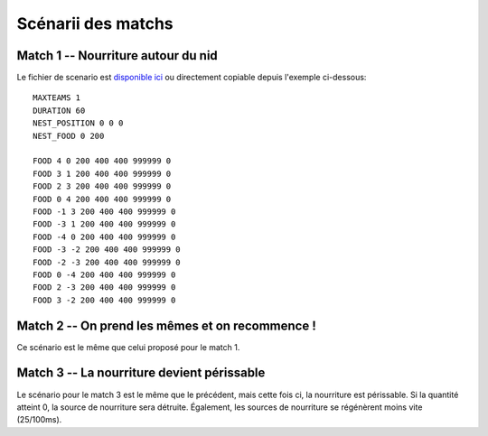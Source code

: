 ===================
Scénarii des matchs
===================

Match 1 -- Nourriture autour du nid
===================================

Le fichier de scenario est `disponible ici`_ ou directement copiable depuis l'exemple
ci-dessous::

  MAXTEAMS 1
  DURATION 60
  NEST_POSITION 0 0 0
  NEST_FOOD 0 200

  FOOD 4 0 200 400 400 999999 0
  FOOD 3 1 200 400 400 999999 0
  FOOD 2 3 200 400 400 999999 0
  FOOD 0 4 200 400 400 999999 0
  FOOD -1 3 200 400 400 999999 0
  FOOD -3 1 200 400 400 999999 0
  FOOD -4 0 200 400 400 999999 0
  FOOD -3 -2 200 400 400 999999 0
  FOOD -2 -3 200 400 400 999999 0
  FOOD 0 -4 200 400 400 999999 0
  FOOD 2 -3 200 400 400 999999 0
  FOOD 3 -2 200 400 400 999999 0

Match 2 -- On prend les mêmes et on recommence !
================================================

Ce scénario est le même que celui proposé pour le match 1.

Match 3 -- La nourriture devient périssable
===========================================

Le scénario pour le match 3 est le même que le précédent, mais cette fois ci, la nourriture 
est périssable. Si la quantité atteint 0, la source de nourriture sera détruite. Également, les 
sources de nourriture se régénèrent moins vite (25/100ms).

.. _disponible ici: _static/scenarii/01_food_around_nest_1t_fnd_60s.cfg
